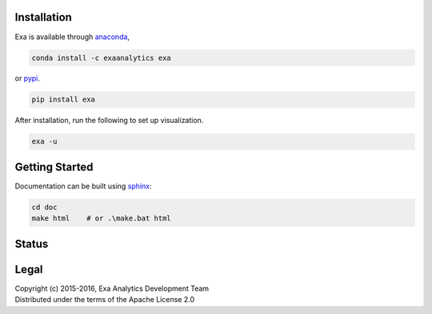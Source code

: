 | |logo|
##################
Installation
##################
| |conda|
| |pypi|
Exa is available through `anaconda`_,

.. code-block:: bash

    conda install -c exaanalytics exa

or `pypi`_.

.. code-block:: bash

    pip install exa

After installation, run the following to set up visualization.

.. code-block:: bash

    exa -u

###################
Getting Started
###################
| |docs|
| |gitter|
Documentation can be built using `sphinx`_:

.. code-block:: bash

    cd doc
    make html    # or .\make.bat html

##################
Status
##################
| |build|
| |issues|
| |cov|

###############
Legal
###############
| |lic|
| Copyright (c) 2015-2016, Exa Analytics Development Team
| Distributed under the terms of the Apache License 2.0

.. _anaconda: https://www.continuum.io/downloads
.. _pypi: https://pypi.python.org/pypi
.. _sphinx: http://www.sphinx-doc.org/en/stable/


.. |logo| image:: doc/source/_static/logo.png
    :target: doc/source/_static/logo.png
    :alt: Exa Analytics

.. |build| image:: https://travis-ci.org/exa-analytics/exa.svg?branch=master
    :target: https://travis-ci.org/exa-analytics/exa
    :alt: Build Status

.. |docs| image:: https://readthedocs.org/projects/exa/badge/?version=latest
    :target: http://exa.readthedocs.io/en/latest/?badge=latest
    :alt: Documentation Status

.. |conda| image:: https://anaconda.org/exaanalytics/exa/badges/installer/conda.svg
    :target: https://conda.anaconda.org/exaanalytics
    :alt: Anaconda Version

.. |pypi| image:: https://badge.fury.io/py/exa.svg
    :target: https://badge.fury.io/py/exa
    :alt: PyPI Version

.. |gitter| image:: https://badges.gitter.im/exa-analytics/exa.svg
   :alt: Join the chat at https://gitter.im/exa-analytics/exa
   :target: https://gitter.im/exa-analytics/exa?utm_source=badge&utm_medium=badge&utm_campaign=pr-badge&utm_content=badge

.. |issues| image:: https://www.quantifiedcode.com/api/v1/project/3c8a5fe969f745f8b2f3554ad59590f0/badge.svg
    :target: https://www.quantifiedcode.com/app/project/3c8a5fe969f745f8b2f3554ad59590f0
    :alt: Code Issues

.. |cov| image:: https://coveralls.io/repos/github/exa-analytics/exa/badge.svg
    :target: https://coveralls.io/github/exa-analytics/exa
    :alt: Code Coverage

.. |lic| image:: http://img.shields.io/:license-apache-blue.svg?style=flat-square
    :target: http://www.apache.org/licenses/LICENSE-2.0
    :alt: License
